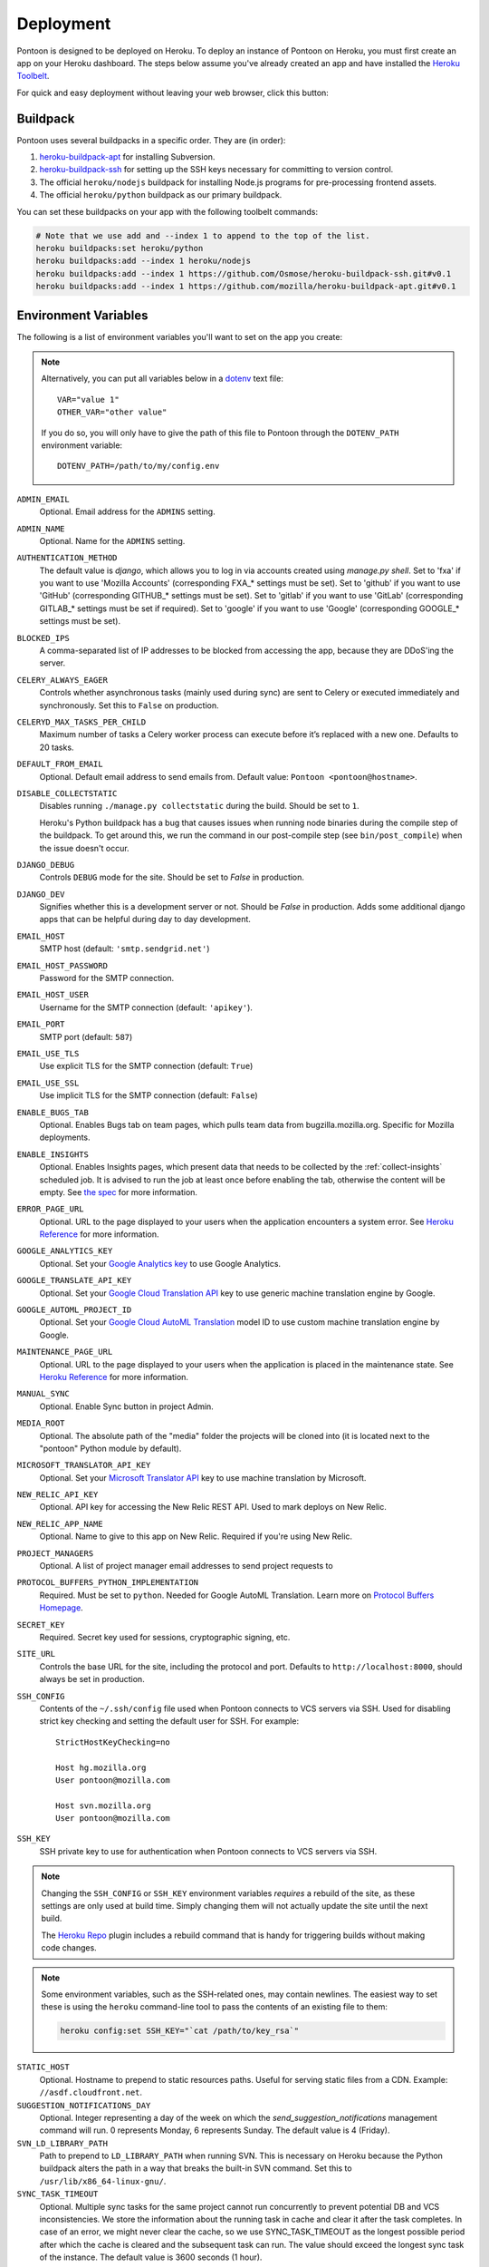 Deployment
==========

Pontoon is designed to be deployed on Heroku. To deploy an instance of Pontoon
on Heroku, you must first create an app on your Heroku dashboard. The steps
below assume you've already created an app and have installed the
`Heroku Toolbelt`_.

For quick and easy deployment without leaving your web browser, click this button:

.. raw:: html

   <a class="reference external image-reference" href="https://heroku.com/deploy?template=https://github.com/mozilla/pontoon/tree/main">
      <img src="https://www.herokucdn.com/deploy/button.svg">
   </a>

.. _Heroku Toolbelt: https://toolbelt.heroku.com/

Buildpack
---------
Pontoon uses several buildpacks in a specific order. They are (in order):

1. `heroku-buildpack-apt`_ for installing Subversion.
2. `heroku-buildpack-ssh`_ for setting up the SSH keys necessary for committing
   to version control.
3. The official ``heroku/nodejs`` buildpack for installing Node.js programs for
   pre-processing frontend assets.
4. The official ``heroku/python`` buildpack as our primary buildpack.

You can set these buildpacks on your app with the following toolbelt commands:

.. code-block:: bash

   # Note that we use add and --index 1 to append to the top of the list.
   heroku buildpacks:set heroku/python
   heroku buildpacks:add --index 1 heroku/nodejs
   heroku buildpacks:add --index 1 https://github.com/Osmose/heroku-buildpack-ssh.git#v0.1
   heroku buildpacks:add --index 1 https://github.com/mozilla/heroku-buildpack-apt.git#v0.1

.. _heroku-buildpack-apt: https://github.com/mozilla/heroku-buildpack-apt
.. _heroku-buildpack-ssh: https://github.com/Osmose/heroku-buildpack-ssh

Environment Variables
---------------------
The following is a list of environment variables you'll want to set on the app
you create:

.. NOTE::

   Alternatively, you can put all variables below in a `dotenv
   <https://saurabh-kumar.com/python-dotenv/>`_ text file::

      VAR="value 1"
      OTHER_VAR="other value"

   If you do so, you will only have to give the path of this file to Pontoon
   through the ``DOTENV_PATH`` environment variable::

      DOTENV_PATH=/path/to/my/config.env


``ADMIN_EMAIL``
   Optional. Email address for the ``ADMINS`` setting.

``ADMIN_NAME``
   Optional. Name for the ``ADMINS`` setting.

``AUTHENTICATION_METHOD``
   The default value is `django`, which allows you to log in via accounts created using `manage.py shell`.
   Set to 'fxa' if you want to use 'Mozilla Accounts' (corresponding FXA_* settings must be set).
   Set to 'github' if you want to use 'GitHub' (corresponding GITHUB_* settings must be set).
   Set to 'gitlab' if you want to use 'GitLab' (corresponding GITLAB_* settings must be set if required).
   Set to 'google' if you want to use 'Google' (corresponding GOOGLE_* settings must be set).

``BLOCKED_IPS``
   A comma-separated list of IP addresses to be blocked from accessing the app,
   because they are DDoS'ing the server.

``CELERY_ALWAYS_EAGER``
   Controls whether asynchronous tasks (mainly used during sync) are sent to
   Celery or executed immediately and synchronously. Set this to ``False`` on
   production.

``CELERYD_MAX_TASKS_PER_CHILD``
   Maximum number of tasks a Celery worker process can execute before it’s
   replaced with a new one. Defaults to 20 tasks.

``DEFAULT_FROM_EMAIL``
   Optional. Default email address to send emails from. Default value:
   ``Pontoon <pontoon@hostname>``.

``DISABLE_COLLECTSTATIC``
   Disables running ``./manage.py collectstatic`` during the build. Should be
   set to ``1``.

   Heroku's Python buildpack has a bug that causes issues when running node
   binaries during the compile step of the buildpack. To get around this, we run
   the command in our post-compile step (see ``bin/post_compile``) when the
   issue doesn't occur.

``DJANGO_DEBUG``
   Controls ``DEBUG`` mode for the site. Should be set to `False` in
   production.

``DJANGO_DEV``
   Signifies whether this is a development server or not. Should be `False` in
   production.
   Adds some additional django apps that can be helpful during day to day development.

``EMAIL_HOST``
   SMTP host (default: ``'smtp.sendgrid.net'``)

``EMAIL_HOST_PASSWORD``
   Password for the SMTP connection.

``EMAIL_HOST_USER``
   Username for the SMTP connection (default: ``'apikey'``).

``EMAIL_PORT``
   SMTP port (default: ``587``)

``EMAIL_USE_TLS``
   Use explicit TLS for the SMTP connection (default: ``True``)

``EMAIL_USE_SSL``
   Use implicit TLS for the SMTP connection (default: ``False``)

``ENABLE_BUGS_TAB``
   Optional. Enables Bugs tab on team pages, which pulls team data from
   bugzilla.mozilla.org. Specific for Mozilla deployments.

``ENABLE_INSIGHTS``
   Optional. Enables Insights pages, which present data that needs
   to be collected by the :ref:`collect-insights` scheduled job. It is advised
   to run the job at least once before enabling the tab, otherwise the content
   will be empty. See `the spec`_ for more information.

``ERROR_PAGE_URL``
   Optional. URL to the page displayed to your users when the application encounters
   a system error. See `Heroku Reference`_ for more information.

``GOOGLE_ANALYTICS_KEY``
   Optional. Set your `Google Analytics key`_ to use Google Analytics.

``GOOGLE_TRANSLATE_API_KEY``
   Optional. Set your `Google Cloud Translation API`_ key to use generic machine
   translation engine by Google.

``GOOGLE_AUTOML_PROJECT_ID``
   Optional. Set your `Google Cloud AutoML Translation`_ model ID to use custom machine
   translation engine by Google.

``MAINTENANCE_PAGE_URL``
   Optional. URL to the page displayed to your users when the application is placed
   in the maintenance state. See `Heroku Reference`_ for more information.

``MANUAL_SYNC``
   Optional. Enable Sync button in project Admin.

``MEDIA_ROOT``
   Optional. The absolute path of the "media" folder the projects will be
   cloned into (it is located next to the "pontoon" Python module by default).

``MICROSOFT_TRANSLATOR_API_KEY``
   Optional. Set your `Microsoft Translator API`_ key to use machine translation
   by Microsoft.

``NEW_RELIC_API_KEY``
   Optional. API key for accessing the New Relic REST API. Used to mark deploys
   on New Relic.

``NEW_RELIC_APP_NAME``
   Optional. Name to give to this app on New Relic. Required if you're using
   New Relic.

``PROJECT_MANAGERS``
   Optional. A list of project manager email addresses to send project requests to

``PROTOCOL_BUFFERS_PYTHON_IMPLEMENTATION``
   Required. Must be set to ``python``. Needed for Google AutoML Translation.
   Learn more on `Protocol Buffers Homepage`_.

``SECRET_KEY``
   Required. Secret key used for sessions, cryptographic signing, etc.

``SITE_URL``
   Controls the base URL for the site, including the protocol and port.
   Defaults to ``http://localhost:8000``, should always be set in production.

``SSH_CONFIG``
   Contents of the ``~/.ssh/config`` file used when Pontoon connects to VCS
   servers via SSH. Used for disabling strict key checking and setting the
   default user for SSH. For example::

      StrictHostKeyChecking=no

      Host hg.mozilla.org
      User pontoon@mozilla.com

      Host svn.mozilla.org
      User pontoon@mozilla.com

``SSH_KEY``
   SSH private key to use for authentication when Pontoon connects to VCS
   servers via SSH.

.. note:: Changing the ``SSH_CONFIG`` or ``SSH_KEY`` environment variables *requires*
   a rebuild of the site, as these settings are only used at build time. Simply
   changing them will not actually update the site until the next build.

   The `Heroku Repo`_ plugin includes a rebuild command that is handy for
   triggering builds without making code changes.

   .. _Heroku Repo: https://github.com/heroku/heroku-repo

.. note:: Some environment variables, such as the SSH-related ones, may contain
   newlines. The easiest way to set these is using the ``heroku`` command-line
   tool to pass the contents of an existing file to them:

   .. code-block:: bash

      heroku config:set SSH_KEY="`cat /path/to/key_rsa`"

``STATIC_HOST``
   Optional. Hostname to prepend to static resources paths. Useful for serving
   static files from a CDN. Example: ``//asdf.cloudfront.net``.

``SUGGESTION_NOTIFICATIONS_DAY``
   Optional. Integer representing a day of the week on which the
   `send_suggestion_notifications` management command will run. 0 represents
   Monday, 6 represents Sunday. The default value is 4 (Friday).

``SVN_LD_LIBRARY_PATH``
   Path to prepend to ``LD_LIBRARY_PATH`` when running SVN. This is necessary
   on Heroku because the Python buildpack alters the path in a way that breaks
   the built-in SVN command. Set this to ``/usr/lib/x86_64-linux-gnu/``.

``SYNC_TASK_TIMEOUT``
   Optional. Multiple sync tasks for the same project cannot run concurrently to
   prevent potential DB and VCS inconsistencies. We store the information about
   the running task in cache and clear it after the task completes. In case of
   an error, we might never clear the cache, so we use SYNC_TASK_TIMEOUT as the
   longest possible period after which the cache is cleared and the subsequent
   task can run. The value should exceed the longest sync task of the instance.
   The default value is 3600 seconds (1 hour).

``SYSTRAN_TRANSLATE_API_KEY``
   Optional. Set your `SYSTRAN Translate API key`_ to use machine translation
   by SYSTRAN.

``TZ``
   Timezone for the dynos that will run the app. Pontoon operates in UTC, so set
   this to ``UTC``.

``VCS_SYNC_NAME``
  Optional. Default committer's name used when committing translations to version control system.

``VCS_SYNC_EMAIL``
  Optional. Default committer's email used when committing translations to version control system.

.. _the spec: https://github.com/mozilla/pontoon/blob/HEAD/specs/0108-community-health-dashboard.md
.. _Heroku Reference: https://devcenter.heroku.com/articles/error-pages#customize-pages
.. _Microsoft Translator API: http://msdn.microsoft.com/en-us/library/hh454950
.. _Google Analytics key: https://www.google.com/analytics/
.. _Google Cloud Translation API: https://cloud.google.com/translate/
.. _Google Cloud AutoML Translation: https://cloud.google.com/translate/
.. _Protocol Buffers Homepage: https://developers.google.com/protocol-buffers/docs/news/2022-05-06#python-updates

Add-ons
-------
Pontoon is designed to run with the following add-ons enabled:

- Database: Heroku Postgres
- Log Management: Papertrail
- Error Tracking: Raygun.io
- Email: Sendgrid
- Scheduled Jobs: Heroku Scheduler
- Cache: Memcachier
- RabbitMQ: CloudAMQP

It's possible to run with the free tiers of all of these add-ons, but it is
recommended that, at a minimum, you run the "Standard 0" tier of Postgres.

SendGrid Add-on
~~~~~~~~~~~~~~~
Pontoon uses `SendGrid`_, which expects the following environment variable:

``SENDGRID_PASSWORD``
   Use SendGrid API key.

.. _SendGrid: https://devcenter.heroku.com/articles/sendgrid

Cache Add-on
~~~~~~~~~~~~
Pontoon uses `django-bmemcached`_, which expects the following environment
variables from the cache add-on:

``MEMCACHE_SERVERS``
   Semi-colon separated list of memcache server addresses.
``MEMCACHE_USERNAME``
   Username to use for authentication.
``MEMCACHE_PASSWORD``
   Password to use for authentication.

.. note::

   By default, the environment variables added by Memcachier are prefixed
   with ``MEMCACHIER`` instead of ``MEMCACHE``. You can "attach" the
   configuration variables with the correct prefix using the ``addons:attach``
   command:

   .. code-block:: bash

      heroku addons:attach resource_name --as MEMCACHE

   Replace ``resource_name`` with the name of the resource provided by the cache
   addon you wish to use, such as ``memcachier:100``. Use the
   ``heroku addons`` command to see a list of resource names that are available.

.. _django-bmemcached: https://github.com/jaysonsantos/python-binary-memcached

RabbitMQ Add-on
~~~~~~~~~~~~~~~
Similar to the cache add-ons, Pontoon expects environment variables from the
RabbitMQ add-on:

``RABBITMQ_URL``
   URL for connecting to the RabbitMQ server. This should be in the format for
   Celery's `BROKER_URL`_ setting.

.. note::

   Again, you must attach the resource for RabbitMQ as ``RABBITMQ``. See the
   note in the Cache Add-ons section for details.

.. _BROKER_URL: http://celery.readthedocs.io/en/latest/configuration.html#broker-url

Scheduled Jobs
--------------
Pontoon requires several scheduled jobs to run regularly.

Sync Projects
~~~~~~~~~~~~~
While internal Pontoon DB can be used for storing localizable strings, Pontoon
specializes in using version control systems for that purpose. If you choose
this option as well, you'll need to run the following scheduled job:

.. code-block:: bash

   ./manage.py sync_projects

It's recommended to run this job at least once an hour. It commits any string
changes in the database to the remote VCS servers associated with each project,
and pulls down the latest changes to keep the database in sync.

Send Deadline Notifications
~~~~~~~~~~~~~~~~~~~~~~~~~~~
Pontoon allows you to set deadlines for projects. This job sends deadline
reminders to contributors of projects when they are due in 7 days. If 2 days
before the deadline project still isn't complete for the contributor's locale,
notifications are sent again. The command is designed to run daily.

.. code-block:: bash

   ./manage.py send_deadline_notifications

Send Suggestion Notifications
~~~~~~~~~~~~~~~~~~~~~~~~~~~~~
This job sends notifications about newly created unreviewed suggestions that
were submitted, unapproved or unrejected in the last 7 days. Recipients of
notifications are users with permission to review them, as well as authors of
any previous translations or comments of the same string. The command is
designed to run on a weekly basis.

.. code-block:: bash

   ./manage.py send_suggestion_notifications

Send Review Notifications
~~~~~~~~~~~~~~~~~~~~~~~~~
This job sends notifications about newly reviewed (approved or rejected)
suggestions to the authors of those suggestions.

The command is designed to run on a daily basis.

.. code-block:: bash

   ./manage.py send_review_notifications

.. _collect-insights:

Collect Insights
~~~~~~~~~~~~~~~~
The Insights tab in the dashboards presents data that cannot be retrieved from
the existing data models efficiently upon each request. This job gathers all
the required data and stores it in a dedicated denormalized data model. The job
is designed to run in the beginning of the day, every day.

.. code-block:: bash

   ./manage.py collect_insights

Sync Log Retention
~~~~~~~~~~~~~~~~~~
You may also optionally run the ``clear_old_sync_logs`` management command on a
schedule to remove sync logs from the database that are over 90 days old:

.. code-block:: bash

   ./manage.py clear_old_sync_logs

Provisioning Workers
~~~~~~~~~~~~~~~~~~~~
Pontoon executes scheduled jobs using `Celery`_. These jobs are handled by
the ``worker`` process type. You'll need to manually provision workers based on
how many projects you plan to support and how complex they are. At a minimum,
you'll want to provision at least one ``worker`` dyno:

.. code-block:: bash

   heroku ps:scale worker=1

.. _Celery: http://www.celeryproject.org/

Database Migrations
-------------------
After deploying Pontoon for the first time, you must run the database
migrations. This can be done via the toolbelt:

.. code-block:: bash

   heroku run ./manage.py migrate

Creating an Admin User
----------------------
After deploying the site, you can create a superuser account using the
``createsuperuser`` management command:

.. code-block:: bash

   heroku run ./manage.py createsuperuser --user=admin --email=your@email.com

You'll then be prompted to set a password for your new user.

If you've already logged into the site with the email that you want to use,
you'll have to use the Django shell to mark your user account as an admin:

.. code-block:: bash

   heroku run ./manage.py shell
   # Connection and Python info...
   >>> from django.contrib.auth.models import User
   >>> user = User.objects.get(email='your@email.com')
   >>> user.is_staff = True
   >>> user.is_superuser = True
   >>> user.save()
   >>> exit()

And with that, you're ready to start :doc:`../user/localizing-your-projects`!
